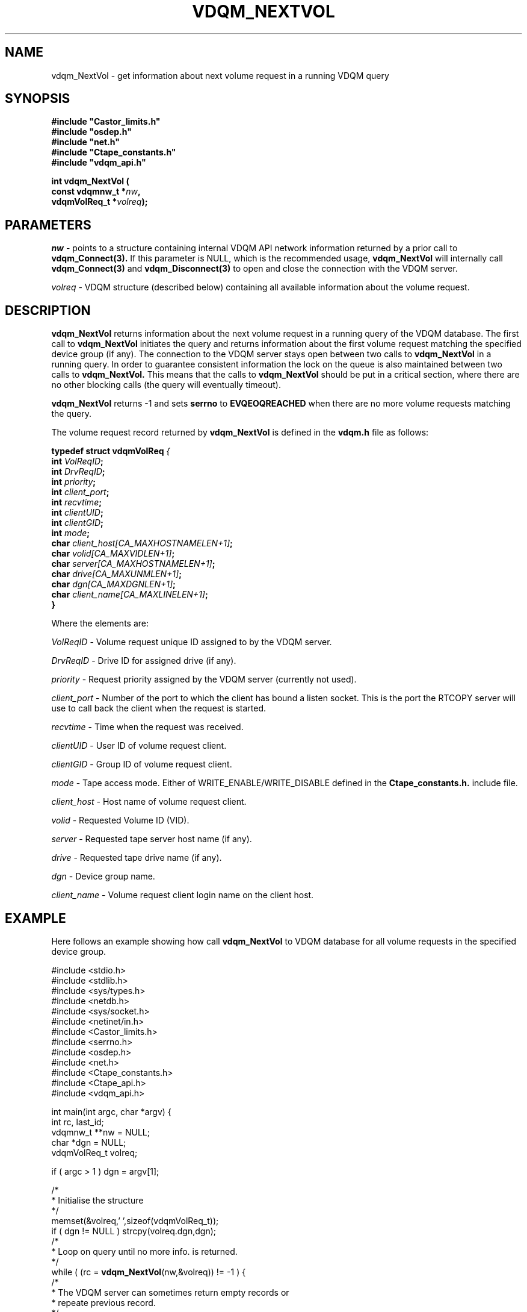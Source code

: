 .\"
.\" @(#)$RCSfile: vdqm_NextVol.man,v $ $Revision: 1.1 $ $Date: 2000/08/09 16:08:28 $ CERN IT-PDP/DM O.Barring
.\"
.\" Copyright (C) 2000 by CERN/IT/PDP/DM
.\"
.TH VDQM_NEXTVOL l "$Date: 2000/08/09 16:08:28 $" "CASTOR" "VDQM Library Functions"
.SH NAME
.PP
vdqm_NextVol \- get information about next volume request in a running VDQM query
.SH SYNOPSIS
.br
\fB#include "Castor_limits.h"\fR
.br
\fB#include "osdep.h"\fR
.br
\fB#include "net.h"\fR
.br
\fB#include "Ctape_constants.h"\fR
.br
\fB#include "vdqm_api.h"\fR
.sp
.BI "int vdqm_NextVol ("
.br
.BI "                const vdqmnw_t *" nw ,
.br
.BI "                vdqmVolReq_t *" volreq );
.SH PARAMETERS
.I nw
\- points to a structure containing internal VDQM API network information 
returned by a prior call to
.B vdqm_Connect(3).
If this parameter is NULL, which is the recommended usage,
.B vdqm_NextVol
will internally call 
.B vdqm_Connect(3)
and
.B vdqm_Disconnect(3)
to open and close the connection with the VDQM server.
.PP
.I volreq
\- VDQM structure (described below) containing all available information
about the volume request.
.PP
.SH DESCRIPTION
.B vdqm_NextVol
returns information about the next volume request in a running query of the VDQM
database. The first call to 
.B vdqm_NextVol
initiates the query and returns information about the first volume request 
matching the specified device group (if any). The connection to the VDQM server
stays open between two calls to
.B vdqm_NextVol
in a running query. In order to guarantee consistent information the lock
on the queue is also maintained between two calls to
.B vdqm_NextVol.
This means that the calls to
.B vdqm_NextVol
should be put in a critical section, where there are no other blocking calls
(the query will eventually timeout). 

.B vdqm_NextVol
returns -1 and sets 
.B serrno
to 
.B EVQEOQREACHED
when there are no more volume requests matching the query.

The volume request record returned by 
.B vdqm_NextVol
is defined in the
.B vdqm.h
file as follows:
.sp
.BI "typedef struct vdqmVolReq " {
.br
.BI "                  int " VolReqID ;
.br
.BI "                  int " DrvReqID ;
.br
.BI "                  int " priority ;
.br
.BI "                  int " client_port ;
.br
.BI "                  int " recvtime ;
.br
.BI "                  int " clientUID ;
.br
.BI "                  int " clientGID ;
.br
.BI "                  int " mode ;
.br
.BI "                  char " client_host[CA_MAXHOSTNAMELEN+1] ;
.br
.BI "                  char " volid[CA_MAXVIDLEN+1] ;
.br
.BI "                  char " server[CA_MAXHOSTNAMELEN+1] ;
.br
.BI "                  char " drive[CA_MAXUNMLEN+1] ;
.br
.BI "                  char " dgn[CA_MAXDGNLEN+1] ;
.br
.BI "                  char " client_name[CA_MAXLINELEN+1] ;
.br
.BI                   }

Where the elements are:
.PP
.I VolReqID
\- Volume request unique ID assigned to by the VDQM server.
.PP
.I DrvReqID
\- Drive ID for assigned drive (if any).
.PP
.I priority
\- Request priority assigned by the VDQM server (currently not used).
.PP
.I client_port
\- Number of the port to which the client has bound a listen socket. This
is the port the RTCOPY server will use to call back the client when the
request is started.
.PP
.I recvtime
\- Time when the request was received.
.PP
.I clientUID
\- User ID of volume request client.
.PP 
.I clientGID
\- Group ID of volume request client.
.PP
.I mode
\- Tape access mode. Either of WRITE_ENABLE/WRITE_DISABLE defined in the
.B Ctape_constants.h.
include file.
.PP
.I client_host
\- Host name of volume request client.
.PP
.I volid
\- Requested Volume ID (VID).
.PP
.I server
\- Requested tape server host name (if any).
.PP
.I drive
\- Requested tape drive name (if any).
.PP
.I dgn
\- Device group name.
.PP
.I client_name
\- Volume request client login name on the client host.

.SH EXAMPLE
Here follows an example showing how call
.B vdqm_NextVol
to VDQM database for all volume requests in the specified device group.
.P
.nf
#include <stdio.h>
#include <stdlib.h>
#include <sys/types.h>
#include <netdb.h>
#include <sys/socket.h>
#include <netinet/in.h>
#include <Castor_limits.h>
#include <serrno.h>
#include <osdep.h>
#include <net.h>
#include <Ctape_constants.h>
#include <Ctape_api.h>
#include <vdqm_api.h>

int main(int argc, char *argv) {
    int rc, last_id;
    vdqmnw_t **nw = NULL;
    char *dgn = NULL;
    vdqmVolReq_t volreq;

    if ( argc > 1 ) dgn = argv[1];

    /*
     * Initialise the structure
     */
    memset(&volreq,'\0',sizeof(vdqmVolReq_t));
    if ( dgn != NULL ) strcpy(volreq.dgn,dgn);
    /*
     * Loop on query until no more info. is returned.
     */
    while ( (rc = \fBvdqm_NextVol\fP(nw,&volreq)) != -1 ) {
        /*
         * The VDQM server can sometimes return empty records or
         * repeate previous record.
         */
        if ( *volreq.server != '\0' && *volreq.drive != '\0' &&
             volreq.VolReqID != last_id ) {
            last_id = volreq.VolReqID;
            printf("User %s@%s:%d VID: %s, mode %s\\n",
                   volreq.client_name,volreq.client_host,volreq.client_port,
                   volreq.volid,
                   (volreq.mode == WRITE_DISABLE ? "read" : "write"));
        }
    }
    exit(0);
}
.fi

.SH RETURN VALUES
.PP
On successful completion, the
.B vdqm_NextVol
function returns 0. Otherwise, a value of \-1 is returned and
.B serrno
is set to indicate the error.
.SH ERRORS
.PP
If the
.B vdqm_NextVol
function fails,
.B serrno
may be set to one of the following values:
.TP
.B SEINTERNAL
Unexpected internal error 
.TP
.B SENOSSERV
VDQM service unknown.
.TP
.B SENOSHOST
VDQM host unknown.
.TP
.B SECOMERR
A network library call failed when trying to establish the connection
with the VDQM server.
.TP
.B EINVAL
A parameter or combination of parameters is invalid. For instance if
any of the required parameters device group name (dgn) or drive name (unit)
is a NULL pointer.
.TP
.B EVQSYERR
A fatal system call (e.g. calloc()) failure in VDQM server.
.TP
.B EVQHOLD
The server is in HOLD status. This is normally a temporary error due
to VDQM server maintenance. Client should retry after a short delay.
.TP
.B EVQEOQREACHED
Running query reached its end.

.SH SEE ALSO
.BR vdqm_Connect(3), 
.BR vdqm_Disconnect(3),
.BR vdqm_NextDrive(3)
